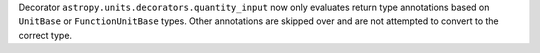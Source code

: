 Decorator ``astropy.units.decorators.quantity_input`` now only evaluates return type annotations based on ``UnitBase`` or ``FunctionUnitBase`` types.
Other annotations are skipped over and are not attempted to convert to the correct type.

